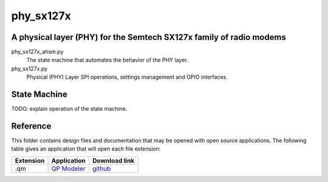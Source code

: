 phy_sx127x
==========
A physical layer (PHY) for the Semtech SX127x family of radio modems
--------------------------------------------------------------------

phy_sx127x_ahsm.py
    The state machine that automates the behavior of the PHY layer.

phy_sx127x.py
    Physical (PHY) Layer SPI operations, settings management 
    and GPIO interfaces.


State Machine
-------------

TODO: explain operation of the state machine.

.. image:: PhySX127xAhsm.png


Reference
---------

This folder contains design files and documentation that may be opened with
open source applications.  The following table gives an application that will
open each file extension:

=========== =============== ==============
Extension   Application     Download link 
=========== =============== ==============
.qm         `QP Modeler`_   `github`_ 
=========== =============== ==============

.. .od?        `Libre Office`_ `libreoffice`_ 

.. _github: https://github.com/QuantumLeaps/qm/releases
.. _QP Modeler: https://www.state-machine.com/qm/
.. _Libre Office: https://www.libreoffice.org
.. _libreoffice: https://www.libreoffice.org/download/download/
